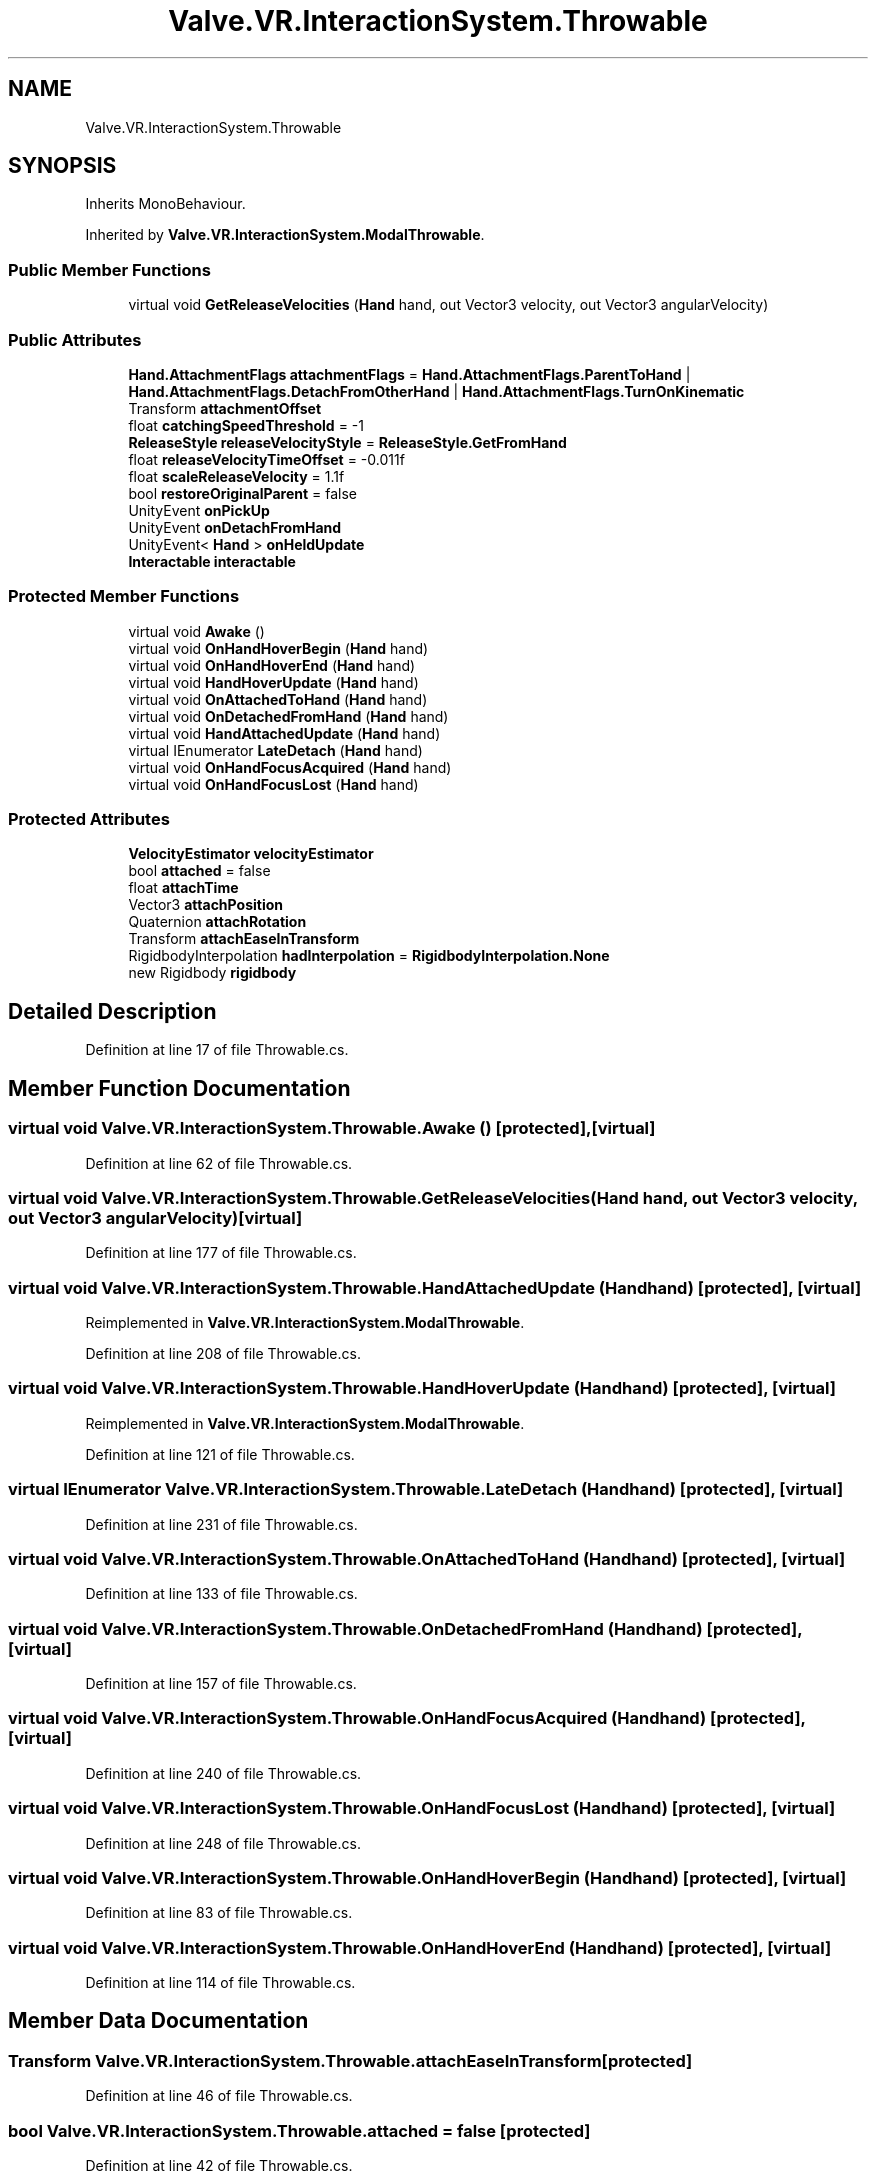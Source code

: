 .TH "Valve.VR.InteractionSystem.Throwable" 3 "Sat Jul 20 2019" "Version https://github.com/Saurabhbagh/Multi-User-VR-Viewer--10th-July/" "Multi User Vr Viewer" \" -*- nroff -*-
.ad l
.nh
.SH NAME
Valve.VR.InteractionSystem.Throwable
.SH SYNOPSIS
.br
.PP
.PP
Inherits MonoBehaviour\&.
.PP
Inherited by \fBValve\&.VR\&.InteractionSystem\&.ModalThrowable\fP\&.
.SS "Public Member Functions"

.in +1c
.ti -1c
.RI "virtual void \fBGetReleaseVelocities\fP (\fBHand\fP hand, out Vector3 velocity, out Vector3 angularVelocity)"
.br
.in -1c
.SS "Public Attributes"

.in +1c
.ti -1c
.RI "\fBHand\&.AttachmentFlags\fP \fBattachmentFlags\fP = \fBHand\&.AttachmentFlags\&.ParentToHand\fP | \fBHand\&.AttachmentFlags\&.DetachFromOtherHand\fP | \fBHand\&.AttachmentFlags\&.TurnOnKinematic\fP"
.br
.ti -1c
.RI "Transform \fBattachmentOffset\fP"
.br
.ti -1c
.RI "float \fBcatchingSpeedThreshold\fP = \-1"
.br
.ti -1c
.RI "\fBReleaseStyle\fP \fBreleaseVelocityStyle\fP = \fBReleaseStyle\&.GetFromHand\fP"
.br
.ti -1c
.RI "float \fBreleaseVelocityTimeOffset\fP = \-0\&.011f"
.br
.ti -1c
.RI "float \fBscaleReleaseVelocity\fP = 1\&.1f"
.br
.ti -1c
.RI "bool \fBrestoreOriginalParent\fP = false"
.br
.ti -1c
.RI "UnityEvent \fBonPickUp\fP"
.br
.ti -1c
.RI "UnityEvent \fBonDetachFromHand\fP"
.br
.ti -1c
.RI "UnityEvent< \fBHand\fP > \fBonHeldUpdate\fP"
.br
.ti -1c
.RI "\fBInteractable\fP \fBinteractable\fP"
.br
.in -1c
.SS "Protected Member Functions"

.in +1c
.ti -1c
.RI "virtual void \fBAwake\fP ()"
.br
.ti -1c
.RI "virtual void \fBOnHandHoverBegin\fP (\fBHand\fP hand)"
.br
.ti -1c
.RI "virtual void \fBOnHandHoverEnd\fP (\fBHand\fP hand)"
.br
.ti -1c
.RI "virtual void \fBHandHoverUpdate\fP (\fBHand\fP hand)"
.br
.ti -1c
.RI "virtual void \fBOnAttachedToHand\fP (\fBHand\fP hand)"
.br
.ti -1c
.RI "virtual void \fBOnDetachedFromHand\fP (\fBHand\fP hand)"
.br
.ti -1c
.RI "virtual void \fBHandAttachedUpdate\fP (\fBHand\fP hand)"
.br
.ti -1c
.RI "virtual IEnumerator \fBLateDetach\fP (\fBHand\fP hand)"
.br
.ti -1c
.RI "virtual void \fBOnHandFocusAcquired\fP (\fBHand\fP hand)"
.br
.ti -1c
.RI "virtual void \fBOnHandFocusLost\fP (\fBHand\fP hand)"
.br
.in -1c
.SS "Protected Attributes"

.in +1c
.ti -1c
.RI "\fBVelocityEstimator\fP \fBvelocityEstimator\fP"
.br
.ti -1c
.RI "bool \fBattached\fP = false"
.br
.ti -1c
.RI "float \fBattachTime\fP"
.br
.ti -1c
.RI "Vector3 \fBattachPosition\fP"
.br
.ti -1c
.RI "Quaternion \fBattachRotation\fP"
.br
.ti -1c
.RI "Transform \fBattachEaseInTransform\fP"
.br
.ti -1c
.RI "RigidbodyInterpolation \fBhadInterpolation\fP = \fBRigidbodyInterpolation\&.None\fP"
.br
.ti -1c
.RI "new Rigidbody \fBrigidbody\fP"
.br
.in -1c
.SH "Detailed Description"
.PP 
Definition at line 17 of file Throwable\&.cs\&.
.SH "Member Function Documentation"
.PP 
.SS "virtual void Valve\&.VR\&.InteractionSystem\&.Throwable\&.Awake ()\fC [protected]\fP, \fC [virtual]\fP"

.PP
Definition at line 62 of file Throwable\&.cs\&.
.SS "virtual void Valve\&.VR\&.InteractionSystem\&.Throwable\&.GetReleaseVelocities (\fBHand\fP hand, out Vector3 velocity, out Vector3 angularVelocity)\fC [virtual]\fP"

.PP
Definition at line 177 of file Throwable\&.cs\&.
.SS "virtual void Valve\&.VR\&.InteractionSystem\&.Throwable\&.HandAttachedUpdate (\fBHand\fP hand)\fC [protected]\fP, \fC [virtual]\fP"

.PP
Reimplemented in \fBValve\&.VR\&.InteractionSystem\&.ModalThrowable\fP\&.
.PP
Definition at line 208 of file Throwable\&.cs\&.
.SS "virtual void Valve\&.VR\&.InteractionSystem\&.Throwable\&.HandHoverUpdate (\fBHand\fP hand)\fC [protected]\fP, \fC [virtual]\fP"

.PP
Reimplemented in \fBValve\&.VR\&.InteractionSystem\&.ModalThrowable\fP\&.
.PP
Definition at line 121 of file Throwable\&.cs\&.
.SS "virtual IEnumerator Valve\&.VR\&.InteractionSystem\&.Throwable\&.LateDetach (\fBHand\fP hand)\fC [protected]\fP, \fC [virtual]\fP"

.PP
Definition at line 231 of file Throwable\&.cs\&.
.SS "virtual void Valve\&.VR\&.InteractionSystem\&.Throwable\&.OnAttachedToHand (\fBHand\fP hand)\fC [protected]\fP, \fC [virtual]\fP"

.PP
Definition at line 133 of file Throwable\&.cs\&.
.SS "virtual void Valve\&.VR\&.InteractionSystem\&.Throwable\&.OnDetachedFromHand (\fBHand\fP hand)\fC [protected]\fP, \fC [virtual]\fP"

.PP
Definition at line 157 of file Throwable\&.cs\&.
.SS "virtual void Valve\&.VR\&.InteractionSystem\&.Throwable\&.OnHandFocusAcquired (\fBHand\fP hand)\fC [protected]\fP, \fC [virtual]\fP"

.PP
Definition at line 240 of file Throwable\&.cs\&.
.SS "virtual void Valve\&.VR\&.InteractionSystem\&.Throwable\&.OnHandFocusLost (\fBHand\fP hand)\fC [protected]\fP, \fC [virtual]\fP"

.PP
Definition at line 248 of file Throwable\&.cs\&.
.SS "virtual void Valve\&.VR\&.InteractionSystem\&.Throwable\&.OnHandHoverBegin (\fBHand\fP hand)\fC [protected]\fP, \fC [virtual]\fP"

.PP
Definition at line 83 of file Throwable\&.cs\&.
.SS "virtual void Valve\&.VR\&.InteractionSystem\&.Throwable\&.OnHandHoverEnd (\fBHand\fP hand)\fC [protected]\fP, \fC [virtual]\fP"

.PP
Definition at line 114 of file Throwable\&.cs\&.
.SH "Member Data Documentation"
.PP 
.SS "Transform Valve\&.VR\&.InteractionSystem\&.Throwable\&.attachEaseInTransform\fC [protected]\fP"

.PP
Definition at line 46 of file Throwable\&.cs\&.
.SS "bool Valve\&.VR\&.InteractionSystem\&.Throwable\&.attached = false\fC [protected]\fP"

.PP
Definition at line 42 of file Throwable\&.cs\&.
.SS "\fBHand\&.AttachmentFlags\fP Valve\&.VR\&.InteractionSystem\&.Throwable\&.attachmentFlags = \fBHand\&.AttachmentFlags\&.ParentToHand\fP | \fBHand\&.AttachmentFlags\&.DetachFromOtherHand\fP | \fBHand\&.AttachmentFlags\&.TurnOnKinematic\fP"

.PP
Definition at line 21 of file Throwable\&.cs\&.
.SS "Transform Valve\&.VR\&.InteractionSystem\&.Throwable\&.attachmentOffset"

.PP
Definition at line 24 of file Throwable\&.cs\&.
.SS "Vector3 Valve\&.VR\&.InteractionSystem\&.Throwable\&.attachPosition\fC [protected]\fP"

.PP
Definition at line 44 of file Throwable\&.cs\&.
.SS "Quaternion Valve\&.VR\&.InteractionSystem\&.Throwable\&.attachRotation\fC [protected]\fP"

.PP
Definition at line 45 of file Throwable\&.cs\&.
.SS "float Valve\&.VR\&.InteractionSystem\&.Throwable\&.attachTime\fC [protected]\fP"

.PP
Definition at line 43 of file Throwable\&.cs\&.
.SS "float Valve\&.VR\&.InteractionSystem\&.Throwable\&.catchingSpeedThreshold = \-1"

.PP
Definition at line 27 of file Throwable\&.cs\&.
.SS "RigidbodyInterpolation Valve\&.VR\&.InteractionSystem\&.Throwable\&.hadInterpolation = \fBRigidbodyInterpolation\&.None\fP\fC [protected]\fP"

.PP
Definition at line 53 of file Throwable\&.cs\&.
.SS "\fBInteractable\fP Valve\&.VR\&.InteractionSystem\&.Throwable\&.interactable"

.PP
Definition at line 58 of file Throwable\&.cs\&.
.SS "UnityEvent Valve\&.VR\&.InteractionSystem\&.Throwable\&.onDetachFromHand"

.PP
Definition at line 49 of file Throwable\&.cs\&.
.SS "UnityEvent<\fBHand\fP> Valve\&.VR\&.InteractionSystem\&.Throwable\&.onHeldUpdate"

.PP
Definition at line 50 of file Throwable\&.cs\&.
.SS "UnityEvent Valve\&.VR\&.InteractionSystem\&.Throwable\&.onPickUp"

.PP
Definition at line 48 of file Throwable\&.cs\&.
.SS "\fBReleaseStyle\fP Valve\&.VR\&.InteractionSystem\&.Throwable\&.releaseVelocityStyle = \fBReleaseStyle\&.GetFromHand\fP"

.PP
Definition at line 29 of file Throwable\&.cs\&.
.SS "float Valve\&.VR\&.InteractionSystem\&.Throwable\&.releaseVelocityTimeOffset = \-0\&.011f"

.PP
Definition at line 32 of file Throwable\&.cs\&.
.SS "bool Valve\&.VR\&.InteractionSystem\&.Throwable\&.restoreOriginalParent = false"

.PP
Definition at line 37 of file Throwable\&.cs\&.
.SS "new Rigidbody Valve\&.VR\&.InteractionSystem\&.Throwable\&.rigidbody\fC [protected]\fP"

.PP
Definition at line 55 of file Throwable\&.cs\&.
.SS "float Valve\&.VR\&.InteractionSystem\&.Throwable\&.scaleReleaseVelocity = 1\&.1f"

.PP
Definition at line 34 of file Throwable\&.cs\&.
.SS "\fBVelocityEstimator\fP Valve\&.VR\&.InteractionSystem\&.Throwable\&.velocityEstimator\fC [protected]\fP"

.PP
Definition at line 41 of file Throwable\&.cs\&.

.SH "Author"
.PP 
Generated automatically by Doxygen for Multi User Vr Viewer from the source code\&.
